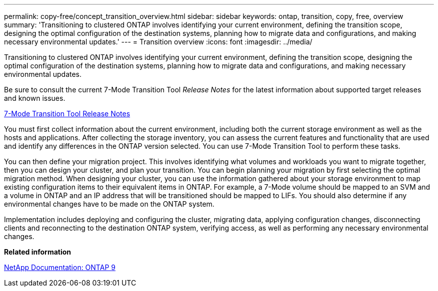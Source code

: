 ---
permalink: copy-free/concept_transition_overview.html
sidebar: sidebar
keywords: ontap, transition, copy, free, overview
summary: 'Transitioning to clustered ONTAP involves identifying your current environment, defining the transition scope, designing the optimal configuration of the destination systems, planning how to migrate data and configurations, and making necessary environmental updates.'
---
= Transition overview
:icons: font
:imagesdir: ../media/

[.lead]
Transitioning to clustered ONTAP involves identifying your current environment, defining the transition scope, designing the optimal configuration of the destination systems, planning how to migrate data and configurations, and making necessary environmental updates.

Be sure to consult the current 7-Mode Transition Tool _Release Notes_ for the latest information about supported target releases and known issues.

link:https://docs.netapp.com/us-en/ontap-7mode-transition/releasenotes.html[7-Mode Transition Tool Release Notes]

You must first collect information about the current environment, including both the current storage environment as well as the hosts and applications. After collecting the storage inventory, you can assess the current features and functionality that are used and identify any differences in the ONTAP version selected. You can use 7-Mode Transition Tool to perform these tasks.

You can then define your migration project. This involves identifying what volumes and workloads you want to migrate together, then you can design your cluster, and plan your transition. You can begin planning your migration by first selecting the optimal migration method. When designing your cluster, you can use the information gathered about your storage environment to map existing configuration items to their equivalent items in ONTAP. For example, a 7-Mode volume should be mapped to an SVM and a volume in ONTAP and an IP address that will be transitioned should be mapped to LIFs. You should also determine if any environmental changes have to be made on the ONTAP system.

Implementation includes deploying and configuring the cluster, migrating data, applying configuration changes, disconnecting clients and reconnecting to the destination ONTAP system, verifying access, as well as performing any necessary environmental changes.

*Related information*

http://docs.netapp.com/ontap-9/index.jsp[NetApp Documentation: ONTAP 9]
//link updated for 7mtt 3.5.0 BURT 1484474 Mairead July 2022

